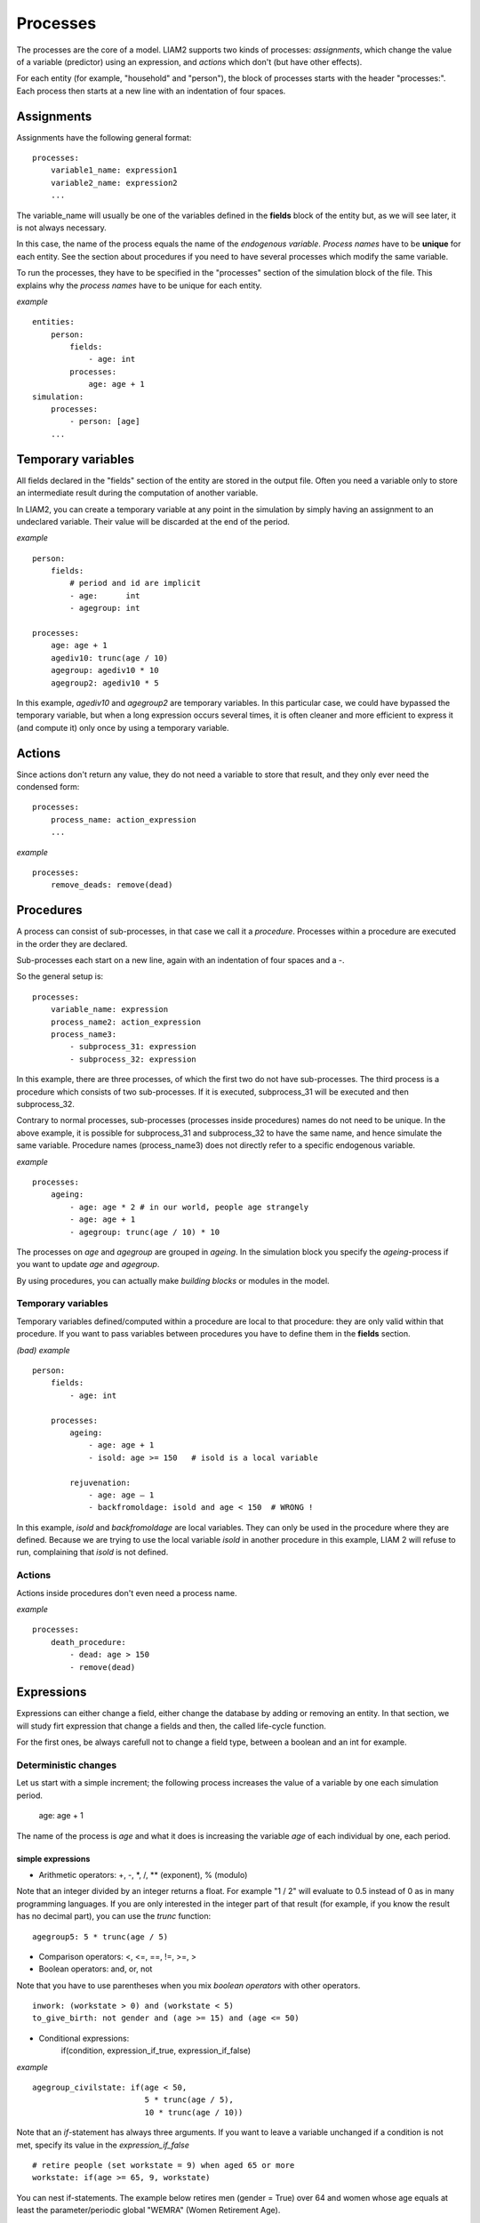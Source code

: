 ﻿.. highlight:: yaml
.. index:: processes

.. _processes_label:

Processes
#########

The processes are the core of a model. LIAM2 supports two kinds of processes: 
*assignments*, which change the value of a variable (predictor) using an
expression, and *actions* which don't (but have other effects).

For each entity (for example, "household" and "person"), the block of processes
starts with the header "processes:". Each process then starts at a new line with
an indentation of four spaces.

Assignments
===========

Assignments have the following general format: ::

    processes:
        variable1_name: expression1
        variable2_name: expression2
        ...

The variable_name will usually be one of the variables defined in the **fields**
block of the entity but, as we will see later, it is not always necessary.

In this case, the name of the process equals the name of the *endogenous
variable*. *Process names* have to be **unique** for each entity. See the
section about procedures if you need to have several processes which modify the
same variable.

To run the processes, they have to be specified in the "processes" section of
the simulation block of the file. This explains why the *process names* have
to be unique for each entity.

*example* ::

    entities:
        person:
            fields:
                - age: int
            processes:
                age: age + 1
    simulation:
        processes:
            - person: [age]
        ...

Temporary variables
===================

All fields declared in the "fields" section of the entity are stored in the
output file. Often you need a variable only to store an intermediate result
during the computation of another variable.

In LIAM2, you can create a temporary variable at any point in the simulation by
simply having an assignment to an undeclared variable. Their value will be
discarded at the end of the period.

*example* ::

    person:
        fields:
            # period and id are implicit
            - age:      int
            - agegroup: int

    processes:
        age: age + 1
        agediv10: trunc(age / 10)
        agegroup: agediv10 * 10
        agegroup2: agediv10 * 5

In this example, *agediv10* and *agegroup2* are temporary variables. In this
particular case, we could have bypassed the temporary variable, but when a long
expression occurs several times, it is often cleaner and more efficient to
express it (and compute it) only once by using a temporary variable.

Actions
=======

Since actions don't return any value, they do not need a variable to store that
result, and they only ever need the condensed form: ::

    processes:
        process_name: action_expression
        ...

*example* ::

    processes:
        remove_deads: remove(dead)

Procedures
==========

A process can consist of sub-processes, in that case we call it a *procedure*.
Processes within a procedure are executed in the order they are declared.

Sub-processes each start on a new line, again with an indentation of four spaces
and a -.

So the general setup is: ::

    processes:
        variable_name: expression
        process_name2: action_expression
        process_name3:
            - subprocess_31: expression
            - subprocess_32: expression

In this example, there are three processes, of which the first two do not have
sub-processes. The third process is a procedure which consists of two
sub-processes. If it is executed, subprocess_31 will be executed and then
subprocess_32.

Contrary to normal processes, sub-processes (processes inside procedures) names
do not need to be unique. In the above example, it is possible for subprocess_31
and subprocess_32 to have the same name, and hence simulate the same variable.
Procedure names (process_name3) does not directly refer to a specific endogenous
variable.

*example* ::

    processes:
        ageing:
            - age: age * 2 # in our world, people age strangely
            - age: age + 1
            - agegroup: trunc(age / 10) * 10

The processes on *age* and *agegroup* are grouped in *ageing*. In the simulation
block you specify the *ageing*-process if you want to update *age* and
*agegroup*.

By using procedures, you can actually make *building blocks* or modules in the
model.

Temporary variables
-------------------

Temporary variables defined/computed within a procedure are local to that
procedure: they are only valid within that procedure. If you want to pass
variables between procedures you have to define them in the **fields** section.

*(bad) example* ::

    person:
        fields:
            - age: int

        processes:
            ageing:
                - age: age + 1
                - isold: age >= 150   # isold is a local variable

            rejuvenation:
                - age: age – 1
                - backfromoldage: isold and age < 150  # WRONG !

In this example, *isold* and *backfromoldage* are local variables. They can only
be used in the procedure where they are defined. Because we are trying
to use the local variable *isold* in another procedure in this example, LIAM 2
will refuse to run, complaining that *isold* is not defined.

Actions
-------

Actions inside procedures don't even need a process name.

*example* ::

    processes:
        death_procedure:
            - dead: age > 150
            - remove(dead)

.. index:: expressions

Expressions
===========

Expressions can either change a field, either change the database by adding or
removing an entity. In that section, we will study firt expression that change
a fields and then, the called life-cycle function. 

For the first ones, be always carefull not to change a field type, between a
boolean and an int for example. 

Deterministic changes
---------------------

Let us start with a simple increment; the following process increases the value
of a variable by one each simulation period.

    age: age + 1

The name of the process is *age* and what it does is increasing the variable
*age* of each individual by one, each period.


.. index:: simple expressions

simple expressions
~~~~~~~~~~~~~~~~~~

- Arithmetic operators: +, -, \*, /, \** (exponent), % (modulo)

Note that an integer divided by an integer returns a float. For example "1 / 2"
will evaluate to 0.5 instead of 0 as in many programming languages. If you are
only interested in the integer part of that result (for example, if you know the
result has no decimal part), you can use the *trunc* function: ::

    agegroup5: 5 * trunc(age / 5)

- Comparison operators: <, <=, ==, !=, >=, >
- Boolean operators: and, or, not

Note that you have to use parentheses when you mix *boolean operators* with
other operators. ::

    inwork: (workstate > 0) and (workstate < 5)
    to_give_birth: not gender and (age >= 15) and (age <= 50)

- Conditional expressions:
    if(condition, expression_if_true, expression_if_false)

*example* ::

    agegroup_civilstate: if(age < 50,
                            5 * trunc(age / 5),
                            10 * trunc(age / 10))

Note that an *if*-statement has always three arguments. If you want to leave a
variable unchanged if a condition is not met, specify its value in the
*expression_if_false* ::

    # retire people (set workstate = 9) when aged 65 or more
    workstate: if(age >= 65, 9, workstate)

You can nest if-statements. The example below retires men (gender = True) over
64 and women whose age equals at least the parameter/periodic global "WEMRA"
(Women Retirement Age). ::

    workstate: if(gender,
                  if(age >= 65, 9, workstate),
                  if(age >= WEMRA, 9, workstate))


.. index:: mathematical functions

mathematical functions
~~~~~~~~~~~~~~~~~~~~~~

- log(expr): natural logarithm (ln)
- exp(expr): exponential
- abs(expr): absolute value
- round(expr[, n]): returns the rounded value of expr to specified n (number of
  digits after the decimal point). If n is not specified, 0 is used.
- trunc(expr): returns the truncated value (by dropping the decimal part) of
  expr as an integer.
- clip(x, a, b): returns a if x < a, x if a < x < b, b if x > b.
- min(x, a), max(x, a): the minimum or maximum of x and a.


.. index:: grpcount, grpsum, grpavg, grpstd, grpmax, grpmedian, grppercentile,
           grpgini, aggregate functions

aggregate functions
~~~~~~~~~~~~~~~~~~~

- grpcount([condition]): count the objects in the entity. If filter is given,
                         only count the ones satisfying the filter.
- grpsum(expr[, filter=condition]): sum the expression
- grpavg(expr[, filter=condition]): average
- grpstd(expr[, filter=condition]): standard deviation
- grpmax(expr[, filter=condition]), grpmin(expr[, filter=condition]): max or min
- grpmedian(expr[, filter=condition]): median
- grppercentile(expr, percent[, filter=condition]): percentile
- grpgini(expr[, filter=condition]): gini

**grpsum** sums any expression over all the individuals of the current entity.
For example *grpsum(earnings)* will produce the sum of the earnings of all
persons in the sample. The expression *grpsum(nch0_11)* will
result in the total number of children 0 to 11 in the sample.

**grpcount** counts the number of individuals in the current entity, optionally
satisfying a (boolean) condition. For example, *grpcount(gender)* will produce
the total number of men in the sample. Contrary to **grpsum**, the grpcount
does not require an argument: *grpcount()* will return the total number of
individuals in the sample.

Note that, grpsum and grpcount are exactly equivalent if their only argument
is a boolean variable (eg. grpcount(ISWIDOW) == grpsum(ISWIDOW)).

*example* ::

    macros:
        WIDOW: civilstate == 5
    processes:
        cnt_widows: show(grpcount(WIDOW))

.. index:: countlink, sumlink, avglink, minlink, maxlink

link functions
~~~~~~~~~~~~~~
(one2many links)

- countlink(link[, filter])
- sumlink(link, expr[, filter])
- avglink(link, expr[, filter])
- minlink/maxlink(link, expr[, filter])

*example* ::

    entities:
        household:
            fields:
                # period and id are implicit
                - nb_persons: {type: int, initialdata: false}
            links:
                persons: {type: one2many, target: person, field: household_id}

            processes:
                household_composition:
                    - nb_persons: countlink(persons)
                    - nb_students: countlink(persons, workstate == 1)
                    - nch0_11: countlink(persons, age < 12)
                    - nch12_15: countlink(persons, (age > 11) and (age < 16))

.. index:: temporal functions, lag, value_for_period, duration, tavg, tsum

temporal functions
~~~~~~~~~~~~~~~~~~

- lag: value at previous period
- value_for_period: value at specific period
- duration: number of consecutive period the expression was True
- tavg: average of an expression since the individual was created
- tsum: sum of an expression since the individual was created

If an item did not exist at that period, the returned value is -1 for a
int-field, nan for a float or False for a boolean. You can overide this
behaviour when you specify the *missing* parameter.

*example* ::

    lag(age, missing=0) # the age each person had last year, 0 if newborn
    grpavg(lag(age))    # average age that the current population had last year
    lag(grpavg(age))    # average age of the population of last year

    value_for_period(inwork and not male, 2002)

    duration(inwork and (earnings > 2000))
    duration(educationlevel == 4)

    tavg(income)

.. index:: random, uniform, normal, randint

random functions
~~~~~~~~~~~~~~~~

- uniform: random numbers with a uniform distribution
- normal: random numbers with a normal distribution
- randint: random integers between bounds

*example* ::

    # a random variable with the stdev derived from errsal
    normal(loc=0.0, scale=grpstd(errsal))
    randint(0, 10)

Stochastic changes I: probabilistic simulation
----------------------------------------------

.. index:: choice

choice
~~~~~~

Monte Carlo or probabilistic simulation is a method for iteratively evaluating a deterministic model using sets of random numbers
as inputs. In microsimulation, the technique is used to simulate changes of state dependent variables. Take the simplest example:
suppose that we have an exogenous probability of an event happening, P(x=1), or not P(x=0). Then draw a random number u from an
uniform (0,1) distribution. If, for individual i, ui<p(1), then xi=1. If not, then xi=0. The expected occurrences of x after,
say, 100 runs is then P(x=1)*100 and the expected value is 1xP(1)+0xP(0)=P(1). This type of simulation hinges on the
confrontation between a random variable and an exogenous probability. In the current version of LIAM 2, it is not possible to
combine a choice with alignment.

In LIAM 2, such a probabilistic simulation is called a **choice** process. Suppose i=1..n choice options, each with a probability
prob_option_i. The choice process then has the following form: ::

    choice([option_1, option_2, ..., option_n],
           [prob_option_1, prob_option_2, ..., prob_option_n])

Note that both lists of options and pertaining probabilities are between []’s. Also, the variable containing the options can be
of any numeric type.

A simple example of a choice process is the simulation of the gender of newborns (51% males and 49% females), as such: ::

    gender=choice([True, False], [0.51, 0.49])

The code below illustrates a more complex example of a choice process (called *collar process*). Suppose we want to
simulate the work status (collar=1 (blue collar worker), white collar worker) for all working individuals. We however have
knowledge one’s level of education (education_level=2, 3, 4).

The process *collar_process* has collar as the key endogenous variable and has four sub-processes.

The first sub-process defines a local variable filter-bw, which will be used to separate those that the procedure should apply
to. These are all those that do not have a value for collar, and who are working, or who are in education or unemployed, which
means that they potentially could work.

The next three "collar" sub-processes simulate whether one is a white or blue collar worker, depending on the
level of education. If one meets the above filter_bw and has the lowest educational attainment level, then one has a
probability of about 84% (men) and 69% (women) of being a blue collar worker. If one has ‘education_level’ equal to 3, the
probability of being a blue collar worker is of course lower (64% for men and 31% for women), and the probability of becoming a
blue collar worker is lowest (8 and 4%, respectively) for those having the highest educational attainment level. ::

    collar_process:  # working, in education, unemployed or other inactive
        - filter_bw: (
                       ((workstate > 0) and (workstate < 7))
                       or
                       (workstate == 10)
                      ) and (collar == 0)
        - collar: if(filter_bw and (education_level == 2),
                      if(gender,
                         choice([1, 2], [0.83565, 0.16435]),
                         choice([1, 2], [0.68684, 0.31316]) ),
                      collar)
        - collar: if(filter_bw and (education_level == 3),
                      if(gender,
                         choice([1, 2], [0.6427, 1 - 0.6427]),
                         choice([1, 2], [0.31278, 1 - 0.31278]) ),
                      collar)
        - collar: if(filter_bw and (education_level == 4),
                      if(gender,
                         choice([1, 2], [0.0822, 1 - 0.0822]),
                         choice([1, 2], [0.0386, 1 - 0.0386]) ),
                      collar)

.. index:: logit, alignment

Stochastic changes II: behavioural equations
--------------------------------------------


.. index:: logit_score

logit_score
~~~~~~~~~~~

The logit of a number p between 0 and 1 is given by the formula:

	logit(p) = log(p / p-1)

The idea here is to transform a probability stuck between 0 and 1 in a any 
real number. The inverse function in even more important as she take any real
number in order to make a probability of it.
The inverse function of logit is the logistic function : 
	
	logistic(a) = 1 / ( 1+exp(-a) )  

The logit_score function applied to a returns basically logistic(a)
but in addition, it adds a random part which will be explained in the 
align section. 

In fact, logit_score, draw an random number between 0 and 1 and return : 

	logit_score(a) = logistic( a - logit (u) )
	
That expression is very useful in behavioural equation. Note that due to the random draw, the logit_score p*i is in between -1 and 1.

We will see below that the logit_regr function can often be used as a shortcut and restict the use of logit_score. However, 
using logit_score is better for readability: ::

        name_process:
            # initialise the score to -1
            - score_variable: -1

            # first condition
            - score_variable: if(condition_1,
                                 logit_score(logit_expr_1),
                                 score_variable)
            # second condition
            - score_variable: if(condition_2,
                                 logit_score(logit_expr_2),
                                 score_variable)

            # ... other conditions ...
            
            # to be continued...


A behavioural equation starts by creating a score that reflects the event risk p*i. 
In a first sub-process, a variable *score_variable* is set equal to -1, because this makes it highly
unlikely that the event will happen to those not included in the conditions for which the logit is applied. As said before, -1
is the lowest value possible for logit_score. 
Next, subject to conditions *condition_1* and *condition_2*, this score is simulated on the basis of estimated logits. The specification
*logit_score* results in the logit not returning a Boolean but instead a score.

Note that by specifying the endogenous variable *score_variable* without any transformations under the ‘ELSE’ condition makes
sure that the score variable is not manipulated by a sub-process it does not pertain to.


.. index:: align, take, leave

align
~~~~~

After this step, the score is known and this is the input for the alignment process. 
 suppose that we want the proportional occurrences of the event to be equal to an overall proportion X. In that
case, the variable p*i sets the rank of individual i according to the risk that the relevant event will happen. Then only
the first X*N individuals in the ranking will experience the event. This process is known as ‘alignment’.
To know more about the alignment process reading Evaluating Alignment Methods in Dynamic Microsimulation Models, 
by Li and O'Donoghue is advised. 
The methodology used for now by Liam2 is to draw the highest scores in order to have the good transition number. Introduction of 
a random term let the possibility to a small but non zero probability to be drawn even if there is bigger ones. 

The general structure to run an alignment in Liam2 takes that form : :: 

    align(score_variable,
          filter=conditions,
          [take=conditions,]
          [leave=conditions,]
          fname='name.csv')
          
The file *name.csv* contains the alignment data.

 Suppose -as is mostly the case- that alignment data exists for men and women separately. Then the alignment process starts 
 by a *if* to gender. Next comes the align command itself. So the code in previous section could be continued as follows : ::
 
            # do alignment based on the scores calculated above
            - name_endogenous_variable:
                if(condition,
                   if(gender,
                      align(score_variable,
                            [take=conditions,]
                            [leave=conditions,]
                            fname='filename_m.csv'),
                      align(score_variable,
                            [take=conditions,]
                            [leave=conditions,]
                            fname='filename_f.csv')),
                   False)

 A standard setup is that the file starts with the prefix *al_* followed by
the name of the endogenous variable and a suffix *_m* or *_f*, depending on gender.

The optional *take* and *leave* commands forces inclusion or exclusion of objects with specified characteristics in
the selection of the event. The individuals with variables specified in the *take* command will a priori be selected for the
event. Suppose that the alignment specifies that 10 individuals should experience a certain event, and that there are 3
individuals who meet the conditions specified in the *take*. Then these 3 individuals will be selected a priori and the
alignment process will select the remaining 7 candidates from the rest of the sample. The *leave* command works the other
way around: those who match the condition in that statement, are a priori excluded from the event happening. The *take* and
*leave* are absolute conditions, which mean that the individuals meeting these conditions will always (*take*) or never
(*leave*) experience the event.

Their *soft* counterparts can easily be included by manipulating the score of individuals.
If this score is set to a strong positive or negative number, then the individual will a priori have a high of low
probability of the event happening. These *soft take* and ‘*soft leave*’s will implement a priority order in the sample of
individuals, but will not under all circumstances conditionally include or exclude.

Note that even if the score is -1 an item can be selected by the alignment procedure. This happens when there are not enough
candidates (selected by the score) to meet the alignment needs.

The below application describes the process of being (or remaining) a wage-earner or employee. It illustrates a *soft
leave* by setting the a priori score variable *wage_earner_score* to -1. This makes sure that the a priori
selection probability for those not specified in the process is very low (but not zero, as in the case of *leave*
conditions).

.. 
Next come three sub processes setting a couple of common conditions, in the form of local (temporary) variables. These three sub-
processes are followed by six subsequent *if* conditions, separating the various behavioural equations to the sub-sample
they pertain to. The first three sub conditions pertain to women and describe the probability of being a wage-earner from in
work and employee previous year (1) from in work but not employee previous year (2), and from not in work previous year
(3). The conditions 4 to 6 describe the same transitions but for women. ::


    wage_earner_process:
        - wage_earner_score: -1
        - lag_public: lag((workstate == 2) or (workstate == 3))
        - inwork: (workstate > 0) and (workstate < 5)
        - lag_inwork: lag((workstate > 0) and (workstate < 5))
        - men_inwork: gender and (age > 15) and (age < 65) and inwork

        # === MEN ===
        # Probability of being employee from in work and employee previous year
        - wage_earner_score:
            if(men_inwork and ((lag(workstate) == 1) or (lag(workstate) == 2)),
               logit_score(0.0346714 * age + 0.9037688 * (collar == 1)
                           - 0.2366162 * (civilstate == 3) + 2.110479),
               wage_earner_score)
        # Probability of becoming employee from in work but not employee
        # previous year
        - wage_earner_score:
            if(men_inwork and ((lag(workstate) != 1) and (lag(workstate) != 2)),
               logit_score(-0.1846511 * age - 0.001445 * age **2
                           + 0.4045586 * (collar == 1) + 0.913027),
               wage_earner_score)
        # Probability of becoming employee from not in work previous year
        - wage_earner_score:
            if(men_inwork and (lag(workstate) > 4),
               logit_score(-0.0485428 * age + 1.1236 * (collar == 1) + 2.761359),
               wage_earner_score)

        # === WOMEN ===
        - women_inwork: not gender and (age > 15) and (age < 65) and inwork

        # Probability of being employee from in work and employee previous year
        - wage_earner_score:
            if(women_inwork and ((lag(workstate) == 1) or (lag(workstate) == 2)),
               logit_score(-1.179012 * age + 0.0305389 * age **2
                           - 0.0002454 * age **3
                           - 0.3585987 * (collar == 1) + 17.91888),
               wage_earner_score)
        # Probability of becoming employee from in work but not employee
        # previous year
        - wage_earner_score:
            if(women_inwork and ((lag(workstate) != 1) and (lag(workstate) != 2)),
               logit_score(-0.8362935 * age + 0.0189809 * age **2
                           - 0.000152 * age **3 - 0.6167602 * (collar == 1)
                           + 0.6092558 * (civilstate == 3) + 9.152145),
               wage_earner_score)
        # Probability of becoming employee from not in work previous year
        - wage_earner_score:
            if(women_inwork and (lag(workstate) > 4),
               logit_score(-0.6177936 * age + 0.0170716 * age **2
                           - 0.0001582 * age**3 + 9.388913),
               wage_earner_score)

        - wage_earner: if((age > 15) and (age < 65) and inwork,
                           if(gender,
                              align(wage_earner_score,
                                    fname='al_p_wage_earner_m.csv'),
                              align(wage_earner_score,
                                    fname='al_p_wage_earner_f.csv')),
                           False)

The last sub-procedure describes the alignment process. Alignment is applied to individuals between the age of 15 and 65 who
are in work. The reason for this is that those who are not working obviously cannot be working as a wage-earner. The input-
files of the alignment process are 'al_p_wage_earner_m.csv' and 'al_p_wage_earner_f.csv'. The alignment process sets the
Boolean *wage earner*, and uses as input the scores simulated previously, and the information it takes from the alignment
files. No ‘take’ or ‘leave’ conditions are specified in this case.

Note that the population to align is the population specified in the first condition, here *(age>15) and (age<65) and (inwork)* and not the
whole population.

.. index:: logit_regr

logit_regr
~~~~~~~~~~

The general use of logit_regr takes this form :  ::

    - single_align: logit_regr(<logit arguments>,
                               [filter=<filter arguments>,
                               align='name.csv'])

That function returns a boolean with value 1 if drawn.

The first step of the logit_regr function is to evaluate the logit_score.
This probability consists of a given deterministic element (as before), completed by a
stochastic element, u, which is finally a log-normally distributed random variable.

Without algin argument, the condition for the event occurring is p*i > 0.5.

In case of one logit with one alignment process  the setup becomes: ::

    * logit_regr(expr[, filter=None, align='filename'])
    * logit_regr(expr[, filter=None, align=percentage])

In that case, the logit_regr function is equivalent to align(logit_score(expr)[, filter=None, align='filename.csv']) 
or align(logit_score(expr)[, filter=None, align=percentage]) 


*example* ::

    birth:
        - to_give_birth: logit_regr(0.0,
                                    filter=FEMALE and
                                           (age >= 15) and (age <= 50),
                                    align='al_p_birth.csv')

The above generic setup describes the situation where one logit pertains to one
alignment process.

other : TODO
~~~~~~~~~~
- Continuous (expr + normal(0, 1) * mult + error_var): cont_regr(expr[, filter=None, mult=0.0, error_var=None])
- Clipped continuous (always positive): clip_regr(expr[, filter=None, mult=0.0, error_var=None])
- Log continuous (exponential of continuous): log_regr(expr[, filter=None, mult=0.0, error_var=None])



.. index:: matching

Matching functions
------------------

**matching**: (aka Marriage market) matches individuals from set 1 with
individuals from set 2. For each individual in set 1 following a particular
order (given by the expression in the *orderby* argument), the function computes
the score of all (unmatched) individuals in set 2 and take the best scoring one.

You have to specify the boolean filters which provide the two sets to match
(set1filter and set2filter), the criterion to decide in which order the
individuals of the first set are matched and the expression that will be used
to assign a score to each individual of the second set (given a particular
individual in set 1).

In the score expression the fields of the set 1 individual can be used normally
and the fields of its possible partners can be used by prefixing them by
"**other.**".

*generic setup* ::

    matching(set1filter=boolean_expr,
             set2filter=boolean_expr,
             orderby=difficult_match,
             score=coef1 * field1 + coef2 * other.field2 + ...)

The generic setup of the marriage market is simple; one needs to have selected
those individuals who are to be coupled (*to_couple*=true). Furthermore, one
needs to have a variable (*difficult_match*) which can be used to rank
individuals according how easy they are to match. Finally, we need a function
(*score*) matching potential partners.

In the first step, and for those persons that are selected to be coupled, potential partners are matched in the order set by
*difficult_match* and each woman is matched with the potential partner with the highest matching score. Once this is done,
both individuals become actual partners and the partner identification numbers are set so that the partner number of each
person equals the identification number of the partner.

*example* ::

    marriage:
        - in_couple: MARRIED or COHAB
        - to_couple: if((age >= 18) and (age <= 90) and not in_couple,
                        if(MALE,
                           logit_regr(0.0, align='al_p_mmkt_m.csv'),
                           logit_regr(0.0, align='al_p_mmkt_f.csv')),
                        False)
        - avg_age_males_to_couple: grpavg(age, filter=to_couple and MALE)
        - difficult_match: if(to_couple and FEMALE,
                              abs(age - avg_age_males_to_couple),
                              nan)
        - work: (workstate > 0) and (workstate < 5)
        - partner_id: if(to_couple,
                         matching(set1filter=FEMALE, set2filter=MALE,
                                  orderby=difficult_match,
                                  score=- 0.4893 * other.age
                                        + 0.0131 * other.age ** 2
                                        - 0.0001 * other.age ** 3
                                        + 0.0467 * (other.age - age)
                                        - 0.0189 * (other.age - age) ** 2
                                        + 0.0003 * (other.age - age) ** 3
                                        - 0.9087 * (other.work and not work)
                                        - 1.3286 * (not other.work and work)
                                        - 0.6549 * (other.work and work)),
                         partner_id)
        - coupled: to_couple and (partner_id != -1)
        - newhousehold: new('household', filter=coupled and FEMALE,
                            start_period=period,
                            region_id=choice([0, 1, 2, 3],
                                             [0.1, 0.2, 0.3, 0.4]))
        - household_id: if(coupled,
                           if(MALE, partner.newhousehold, newhousehold),
                           household_id)


The code above shows an application. First of all, individuals eligible for
marriage are all those between 18 and 90 who are not a part of a couple; the
actual decision who is eligible is left to the alignment process. Next, for
every women eligible to coupling, the variable *difficult_match* is the
difference between her age and the average age of men eligible for coupling.

In a third step, for each eligible woman in turn (following the order set by
*difficult_match*), all eligited men are assigned a score and the man with the
best score is matched with that woman. This score depends on his age, his
difference in age with the woman and the the work status of the potential
partners.

In a next step, a new household is created for women who have just become a part
of a couple. Their household number, as well as their new partners is then
updated to reflect their new household.


.. index:: lifecycle functions

Lifecycle functions
-------------------

.. index:: new

new
~~~

**new** creates items initiated from another item of the same entity (eg. a
women gives birth) or another entity (eg. a marriage creates a new houshold).

*generic format* ::

    new('entity_name', filter=expr,
        *set initial values of a selection of variables*)

The first parameter defines the entity in which the item will be created (eg
person, household, ...).

Then, the filter argument specifies which items of the current entity will serve
as the origin for the new items (for persons, that would translate to who is
giving birth, but the function can of course be used for any kind of entity).

Any subsequent argument specifies values for fields of the new individuals. Any
field which is not specified there will receive the missing value corresponding
to the type of the field ('nan' for floats, -1 for integers and False for
booleans). Those extra arguments can be given constants, but also any
expression (possibly using links, random functions, ...). Those expressions are
evaluated in the context of the origin individuals. For example, you could write
"mother_age = age", which would set the field "mother_age" on the new item to
the age of their mother.

*example 1* ::

    birth:
        - to_give_birth: logit_regr(0.0,
                                    filter=not gender and
                                           (age >= 15) and (age <= 50),
                                    align='al_p_birth.csv')
        - new('person', filter=to_give_birth,
              mother_id = id,
              father_id = partner.id,
              household_id = household_id,
              partner_id = -1,
              age = 0,
              civilstate = 1,
              collar = 0,
              education_level = -1,
              workstate = 5,
              gender=choice([True, False], [0.51, 0.49]) )

The first sub-process (*to_give_birth*) is a logit regression over women (not
gender) between 15 and 50 which returns a boolean value whether that person
should give birth or not. The logit itself does not have a deterministic part
(0.0), which means that the ‘fertility rank’ of women that meet the above
condition, is only determined by a logistic stochastic variable). This process
is also aligned on the data in 'al_p_birth.csv'.

In the above case, a new person is created for each time a woman is scheduled to
give birth. Secondly, a number of links are established: the value for the
*mother_id* field of the child is set to the id-number of his/her mother, the
child receives the household number of his/her mother, the child's father is set
to the partner of the mother, ... Finally some variables of the child are set to
specific initial values: the most important of these is its gender, which is the
result of a simple choice process.

**new** is not limited to items of the same entity; the below procedure
*get a life* makes sure that all those who are single when they are 24 year old,
leave their parents’ household for their own household. The region of this
household is created through a simple choice-process.

*example 2* ::

    get_a_life:
        - household_id:
            if((age == 24) and (civilstate != 2) and (civilstate != 3),
               new('household',
                   start_period=period,
                   region_id=choice([0, 1, 2, 3], [0.1, 0.2, 0.3, 0.4])
               ),
               household_id)

.. index:: clone

clone
~~~~~

**clone** is very similar to **new** but is intended for cases where
most or all variables describing the new individual should be copied from
his/its parent/origin instead of being set to "missing". With clone, you cannot
specify what kind of entity you want to create, as it is always the same as the
origin item. However, similarly to **new**, **clone** also allows fields to be
specified manually by any expression evaluated on the parent/origin.

Put differently, a **new** with no fields mentioned will result in a new item
of which the initial values of the fields are all set to missing and have to be
filled through simulation; on the contrary, a **clone** with no fields mentioned
will result in a new item that is an exact copy of the origin except for its
id number which is always set automatically.

*example* ::

    make_twins:
        - clone(filter=new_born and is_twin,
                gender=choice([True, False], [0.51, 0.49]))

.. index:: remove

remove
~~~~~~

**remove** removes items from an entity dataset. With this command you can
remove obsolete items (eg. dead persons, empty households) thereby ensuring they
are not simulated anymore. This will also save some memory and, in some cases,
improve simulation speed.


The procedure below simulates whether an individual survives or not, and what
happens in the latter case. ::

    dead_procedure:
        # decide who dies
        - dead: if(gender,
                   logit_regr(0.0, align='al_p_dead_m.csv'),
                   logit_regr(0.0, align='al_p_dead_f.csv'))
        # change the civilstate of the suriving partner
        - civilstate: if(partner.dead, 5, civilstate)
        # break the link to the dead partner
        - partner_id: if(partner.dead, -1, partner_id)
        # remove the dead
        - remove(dead)

The first sub-procedure *dead* simulates whether an individual is ‘scheduled for
death’, using again only a logistic stochastic variable and the
age-gender-specific alignment process. Next some links are updated for the
surviving partner.
The sub-procedure *civilstate* puts the variable of that name equal to 5 (which
means that one is a widow(er) for those individuals whose partner has been
scheduled for death. Also, in that case, the partner identification code is
erased. All other procedures describing the heritage process should be included
here. Finally, the *remove* command is called to removes the *dead* from the
simulation dataset.


Output
======

LIAM 2 produces simulation output in three ways. First of all, by default, the
simulated datasets are stored in hdf5 format. These can be accessed at the end
of the run. You can use several tools to inspect the data.

You can display information during the simulation using *show* or *groupby*. You
can *dump* data to csv-file for further study.

If you run LIAM 2 in interactive mode, you can type in output functions in the
console to inspect the data.

.. index:: show

show
----

*show* evaluates expressions and prints the result to the console. ::

    show(expr1[, expr2, expr3, ...])


*example 1* ::

    show(grpcount(age >= 18))
    show(grpcount(not dead), grpavg(age, filter=not dead))

The first process will print out the number of persons of age 18 and older in
the dataset. The second one displays the number of living people and their
average age.

*example 2* ::

    show("Count:", grpcount(),
         "Average age:", grpavg(age),
         "Age std dev:", grpstd(age))

    gives

    Count: 19944 Average age: 42.7496991576 Age std dev: 21.9815913417

Note that you can use the special character "\n" to display the rest of the
result on the next line.

*example 3* ::

    show("Count:", grpcount(),
         "\nAverage age:", grpavg(age),
         "\nAge std dev:", grpstd(age))

    gives

    Count: 19944
    Average age: 42.7496991576
    Age std dev: 21.9815913417

.. index:: csv

csv
---

The **csv** function writes values to a csv-file.

    csv(expr1[, expr2, expr3, ...,
        suffix='file_suffix', fname='filename', mode='w'])

The suffix, fname and mode are optional arguments.

  - 'fname' allows defining the exact file names used. You can optionally use
    {entity} and {period} to customize the name.
  - 'suffix' allows to set the name of csv file more easily. If suffix is used,
    the filename will be: "{entity}_{period}_{suffix}.csv"

The default file name (if neither 'fname' nor 'suffix' is used) is  
"{entity}_{period}.csv".

*example* ::

    csv(grpavg(income), suffix='income')

will create one file for each simulated period. Assuming, start_period is
2002 and periods is 2, it will create two files: "person_2002_income.csv" and
"person_2003_income.csv" with the average income of the population for period
2002 and 2003 respectively.

   - 'mode' allows appending (mode='a') to a csv file instead of overwriting it
     (mode='w' by default). This allows you, for example, to store the value of
     some expression for all periods in the same file (instead of one file per
     period by default).

*example* ::

    csv(period, grpavg(income), fname='avg_income.csv', mode='a')

Note that unless you erase/overwrite the file one way or another between two
runs of a simulation, you will append the data of the current simulation to
that of the previous one. One way to do that automatically is to have a
procedure in the init section without mode='a' to overwrite the file.

If you want that file to start empty, you can do so this way: ::
    
    csv(fname='avg_income.csv')

If you want some headers in your file, you could write them at that point: ::
    
    csv('period', 'average income', fname='avg_income.csv')

When you use the csv() function in combination with (at least one) table
expressions (see dump and groupby functions below), the results are appended
below each other.

    csv(table_expr1, 'and here goes another table', table_expr2,
        fname='tables.csv')

Will produce a file with a layout like this: :: 

  | table 1 value at row 1, col 1 | col 2 |   ... | col N |
  |                           ... |   ... |   ... |   ... |
  |                  row N, col 1 | col 2 |   ... | col N |
  | and here goes another table   |       |       |       |
  | table 2 value at row 1, col 1 |   ... | col N |       |
  |                           ... |   ... |   ... |       |
  |                  row N, col 1 |   ... | col N |       |

You can also output several rows with a single command by enclosing values
between brackets: ::

    csv([row1value1, ..., row1valueN],
        ...
        [rowNvalue1, ..., rowNvalueN],
        fname='several_rows.csv')

*example* ::

    csv(['this is', 'a header'],
        ['with', 'several lines'],
        fname='person_age_aggregates.csv')

Will produce a file with a layout like this: :: 

| this is | a header      |
| with    | several lines |

.. index:: dump

dump
----

**dump** produces a table with the expressions given as argument evaluated over
many (possibly all) individuals of the dataset.

*general format*

    dump([expr1, expr2, ...,
          filter=filterexpression, missing=value, header=True])

If no expression is given, *all* fields of the current entity will be dumped
(including temporary variables available at that point), otherwise, each
expression will be evaluated on the objects which satisfy the
filter and produce a table.

The 'filter' argument allows to evaluate the expressions only on the individuals
which satisfy the filter. Defaults to None (evaluate on all individuals).

The 'missing' argument can be used to transform 'nan' values to another value.
Defaults to None (no transformation).

The 'header' argument determine whether column names should be in the dump or
not. Defaults to True.


*example* ::

    show(dump(age, partner.age, gender, filter=id < 10))

gives ::

    id | age | partner.age | gender
     0 |  27 |          -1 |  False
     1 |  86 |          71 |  False
     2 |  16 |          -1 |   True
     3 |  19 |          -1 |  False
     4 |  27 |          21 |  False
     5 |  89 |          92 |   True
     6 |  59 |          61 |   True
     7 |  65 |          29 |  False
     8 |  38 |          35 |   True
     9 |  48 |          52 |   True

.. index:: groupby

groupby
-------

**groupby** (aka *pivot table*): group all individuals by their value for the
given expressions, and optionally compute an expression for each group. If no
expression is given, it will compute the number of individuals in that
group. A filter can be specified to limit the individuals taken into account. 

*general format* ::

    groupby(expr1[, expr2, expr3, ...] [, expr=expression]
            [, filter=filterexpression] [, percent=True])

*example* ::

    show(groupby(age / 10, gender))

gives ::

        gender | False | True |
    (age / 10) |       |      | total
             0 |   818 |  803 |  1621
             1 |   800 |  800 |  1600
             2 |  1199 | 1197 |  2396
             3 |  1598 | 1598 |  3196
             4 |  1697 | 1696 |  3393
             5 |  1496 | 1491 |  2987
             6 |  1191 | 1182 |  2373
             7 |   684 |  671 |  1355
             8 |   369 |  357 |   726
             9 |   150 |  147 |   297
         total | 10002 | 9942 | 19944

*example* ::

    show(groupby(inwork, gender))

gives ::

    gender | False | True |
    inwork |       |      | total
     False |  6170 | 5587 | 11757
      True |  3832 | 4355 |  8187
     total | 10002 | 9942 | 19944

*example* ::

    show(groupby(inwork, gender, percent=True))

gives ::

    gender | False |  True |
    inwork |       |       |  total
     False | 30.94 | 28.01 |  58.95
      True | 19.21 | 21.84 |  41.05
     total | 50.15 | 49.85 | 100.00

*example* ::

    groupby(workstate, gender, expr=grpavg(age))

gives the average age by workstate and gender ::

       gender | False |  True |      
    workstate |       |       | total
            1 | 41.29 | 40.53 | 40.88
            2 | 40.28 | 44.51 | 41.88
            3 |  8.32 |  7.70 |  8.02
            4 | 72.48 | 72.27 | 72.38
            5 | 42.35 | 46.56 | 43.48
        total | 42.67 | 42.38 | 42.53

.. index:: interactive console, debugging

Debugging and the interactive console
=====================================

LIAM 2 features an interactive console which allows you to interactively explore
the state of the memory either during or after a simulation completed.

You can reach it in two ways. You can either pass "-i" as the last argument when
running the executable, in which case the interactive console will launch after
the whole simulation is over. The alternative is to use breakpoints in your
simulation to interrupt the simulation at a specific point (see below).

Type "help" in the console for the list of available commands. In addition to
those commands, you can type any expression that is allowed in the simulation
file and have the result directly. Show is implicit for all operations.

*examples* ::

    >>> grpavg(age)
    53.7131819615

    >>> groupby(age / 20, gender, expr=grpcount(inwork))

        gender | False | True |
    (age / 20) |       |      | total
             0 |    14 |   18 |    32
             1 |   317 |  496 |   813
             2 |   318 |  258 |   576
             3 |    40 |  102 |   142
             4 |     0 |    0 |     0
             5 |     0 |    0 |     0
         total |   689 |  874 |  1563

.. index:: breakpoint

breakpoint
----------

**breakpoint**: temporarily stops execution of the simulation and launch the
interactive console. There are two additional commands available in the
interactive console when you reach it through a breakpoint: "step" to execute
(only) the next process and "resume" to resume normal execution.

*general format*

    breakpoint([period])

    the "period" argument is optional and if given, will make the breakpoint
    interrupt the simulation only for that period.

*example* ::

    marriage:
        - in_couple: MARRIED or COHAB
        - breakpoint(2002)
        - ...

.. index:: assertions, assertTrue, assertEqual 

assertions
----------

Assertions can be used to check that your model really produce the results it
should produce. The behavior when an assertion fails is determined by
the :ref:`assertions-label` simulation option.

- assertTrue(expr): evaluates the expression and check its result is True.
- assertEqual(expr1, expr2): evaluates both expressions and check their 
  results are equal.
